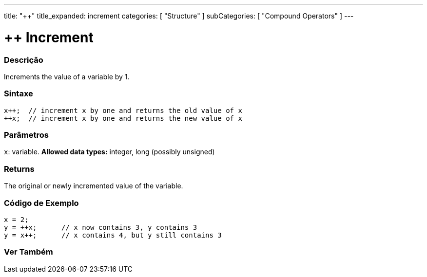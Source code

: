 ---
title: "++"
title_expanded: increment
categories: [ "Structure" ]
subCategories: [ "Compound Operators" ]
---





= ++ Increment


// OVERVIEW SECTION STARTS
[#overview]
--

[float]
=== Descrição
Increments the value of a variable by 1.
[%hardbreaks]


[float]
=== Sintaxe
[source,arduino]
----
x++;  // increment x by one and returns the old value of x
++x;  // increment x by one and returns the new value of x
----

[float]
=== Parâmetros
`x`: variable. *Allowed data types:* integer, long (possibly unsigned)

[float]
=== Returns
The original or newly incremented value of the variable.

--
// OVERVIEW SECTION ENDS



// HOW TO USE SECTION STARTS
[#howtouse]
--

[float]
=== Código de Exemplo

[source,arduino]
----
x = 2;
y = ++x;      // x now contains 3, y contains 3
y = x++;      // x contains 4, but y still contains 3
----

--
// HOW TO USE SECTION ENDS


// SEE ALSO SECTION
[#see_also]
--

[float]
=== Ver Também

[role="language"]

--
// SEE ALSO SECTION ENDS